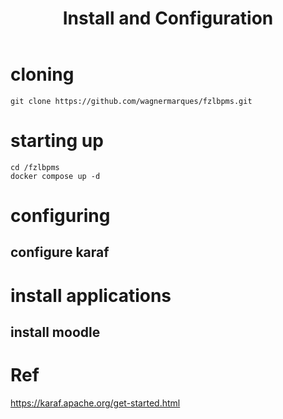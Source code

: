 #+Title: Install and Configuration

* cloning

#+name: 
#+begin_src shell
  git clone https://github.com/wagnermarques/fzlbpms.git
#+end_src

* starting up

#+name: 
#+begin_src shell
  cd /fzlbpms
  docker compose up -d
#+end_src


* configuring
** configure karaf


* install applications

** install moodle



   
* Ref
https://karaf.apache.org/get-started.html
